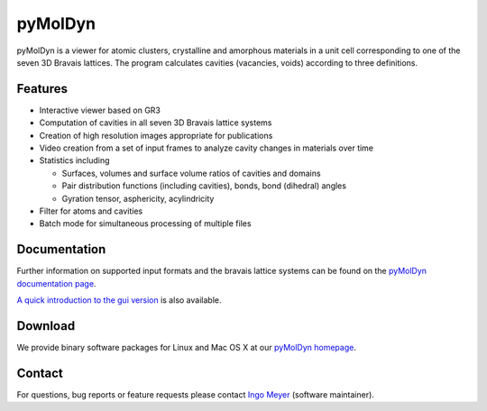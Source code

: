 pyMolDyn
########


pyMolDyn is a viewer for atomic clusters, crystalline and amorphous materials in a unit cell corresponding to one of
the seven 3D Bravais lattices. The program calculates cavities (vacancies, voids) according to three definitions.

.. image:: http://pgi-jcns.fz-juelich.de/portal/static/images/pymoldyn-gui.png
    :width: 80%
    :alt: pyMolDyn GUI
    :align: center

Features
========

-   Interactive viewer based on GR3
-   Computation of cavities in all seven 3D Bravais lattice systems
-   Creation of high resolution images appropriate for publications
-   Video creation from a set of input frames to analyze cavity changes in materials over time
-   Statistics including

    -   Surfaces, volumes and surface volume ratios of cavities and domains
    -   Pair distribution functions (including cavities), bonds, bond (dihedral) angles
    -   Gyration tensor, asphericity, acylindricity

-   Filter for atoms and cavities
-   Batch mode for simultaneous processing of multiple files


Documentation
=============

Further information on supported input formats and the bravais lattice systems can be found on the
`pyMolDyn documentation page <https://pgi-jcns.fz-juelich.de/portal/pages/pymoldyn-doc.html>`_.

`A quick introduction to the gui version <https://pgi-jcns.fz-juelich.de/portal/pages/pymoldyn-gui.html>`_ is also
available.


Download
========

We provide binary software packages for Linux and Mac OS X at our
`pyMolDyn homepage <https://pgi-jcns.fz-juelich.de/portal/pages/pymoldyn-main.html>`_.


Contact
=======

For questions, bug reports or feature requests please contact `Ingo Meyer <mailto:i.meyer@fz-juelich.de>`_
(software maintainer).
